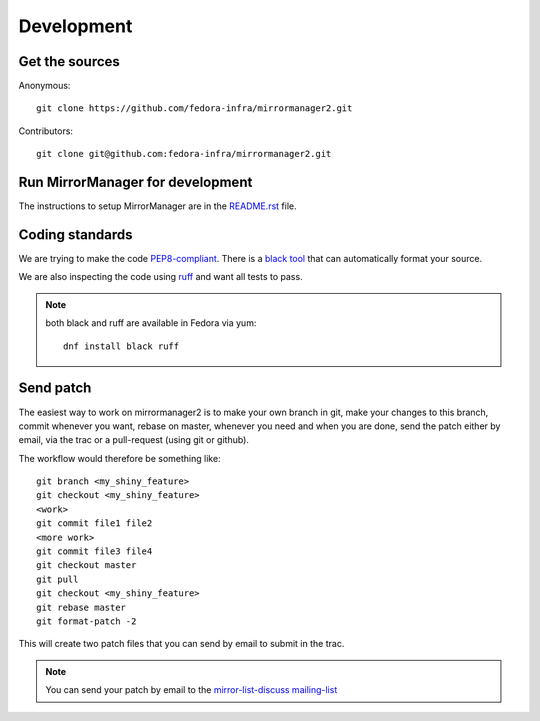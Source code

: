 Development
===========

Get the sources
---------------

Anonymous:

::

  git clone https://github.com/fedora-infra/mirrormanager2.git

Contributors:

::

  git clone git@github.com:fedora-infra/mirrormanager2.git


Run MirrorManager for development
---------------------------------

The instructions to setup MirrorManager are in the `README.rst`_ file.

.. _README.rst: https://github.com/fedora-infra/mirrormanager2/blob/master/README.rst


Coding standards
----------------

We are trying to make the code `PEP8-compliant
<http://www.python.org/dev/peps/pep-0008/>`_.  There is a `black tool
<http://pypi.python.org/pypi/black>`_ that can automatically format
your source.


We are also inspecting the code using `ruff
<http://pypi.python.org/pypi/ruff>`_ and want all tests to pass.

.. note:: both black and ruff are available in Fedora via yum:

          ::

            dnf install black ruff


Send patch
----------

The easiest way to work on mirrormanager2 is to make your own branch in git,
make your changes to this branch, commit whenever you want, rebase on master,
whenever you need and when you are done, send the patch either by email,
via the trac or a pull-request (using git or github).


The workflow would therefore be something like:

::

   git branch <my_shiny_feature>
   git checkout <my_shiny_feature>
   <work>
   git commit file1 file2
   <more work>
   git commit file3 file4
   git checkout master
   git pull
   git checkout <my_shiny_feature>
   git rebase master
   git format-patch -2

This will create two patch files that you can send by email to submit in the
trac.

.. note:: You can send your patch by email to the `mirror-list-discuss mailing-list
          <http://www.redhat.com/mailman/listinfo/mirror-list-d>`_
